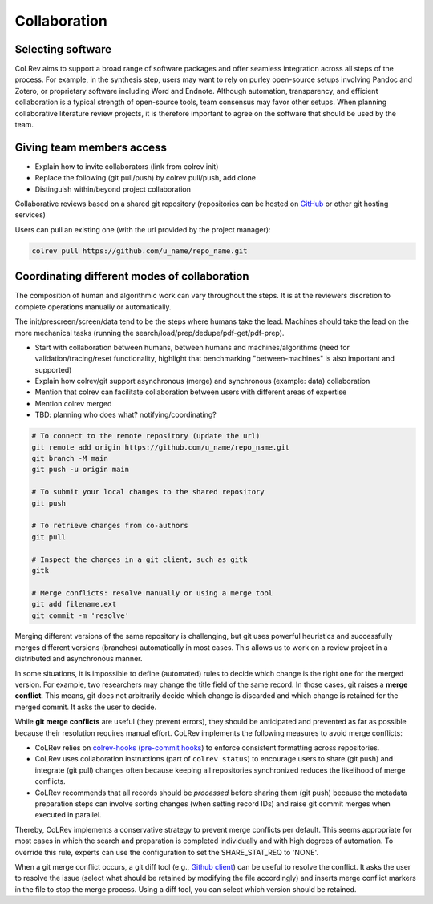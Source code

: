 
Collaboration
==================================


Selecting software
-----------------------------------------------------

CoLRev aims to support a broad range of software packages and offer seamless integration across all steps of the process. For example, in the synthesis step, users may want to rely on purley open-source setups involving Pandoc and Zotero, or proprietary software including Word and Endnote. Although automation, transparency, and efficient collaboration is a typical strength of open-source tools, team consensus may favor other setups. When planning collaborative literature review projects, it is therefore important to agree on the software that should be used by the team.

Giving team members access
-----------------------------------------------------

- Explain how to invite collaborators (link from colrev init)
- Replace the following (git pull/push) by colrev pull/push, add clone
- Distinguish within/beyond project collaboration

Collaborative reviews based on a shared git repository (repositories can be hosted on `GitHub <https://docs.github.com/en/get-started/quickstart/create-a-repo>`_ or other git hosting services)

Users can pull an existing one (with the url provided by the project manager):

.. code:: bash

	colrev pull https://github.com/u_name/repo_name.git


Coordinating different modes of collaboration
-----------------------------------------------------

The composition of human and algorithmic work can vary throughout the steps. It is at the reviewers discretion to complete operations manually or automatically.

The init/prescreen/screen/data tend to be the steps where humans take the lead. Machines should take the lead on the more mechanical tasks (running the search/load/prep/dedupe/pdf-get/pdf-prep).

- Start with collaboration between humans, between humans and machines/algorithms (need for validation/tracing/reset functionality, highlight that benchmarking "between-machines" is also important and supported)
- Explain how colrev/git support asynchronous (merge) and synchronous (example: data) collaboration
- Mention that colrev can facilitate collaboration between users with different areas of expertise
- Mention colrev merged
- TBD: planning who does what? notifying/coordinating?



.. code-block:: bash

      # To connect to the remote repository (update the url)
      git remote add origin https://github.com/u_name/repo_name.git
      git branch -M main
      git push -u origin main

      # To submit your local changes to the shared repository
      git push

      # To retrieve changes from co-authors
      git pull

      # Inspect the changes in a git client, such as gitk
      gitk

      # Merge conflicts: resolve manually or using a merge tool
      git add filename.ext
      git commit -m 'resolve'


Merging different versions of the same repository is challenging, but git uses powerful heuristics and successfully merges different versions (branches) automatically in most cases.
This allows us to work on a review project in a distributed and asynchronous manner.

In some situations, it is impossible to define (automated) rules to decide which change is the right one for the merged version.
For example, two researchers may change the title field of the same record.
In those cases, git raises a **merge conflict**.
This means, git does not arbitrarily decide which change is discarded and which change is retained for the merged commit.
It asks the user to decide.

While **git merge conflicts** are useful (they prevent errors), they should be anticipated and prevented as far as possible because their resolution requires manual effort.
CoLRev implements the following measures to avoid merge conflicts:

- CoLRev relies on `colrev-hooks <https://github.com/CoLRev-Ecosystem/colrev-hooks>`_ (`pre-commit hooks <https://pre-commit.com/>`_) to enforce consistent formatting across repositories.
- CoLRev uses collaboration instructions (part of ``colrev status``) to encourage users to share (git push) and integrate (git pull) changes often because keeping all repositories synchronized reduces the likelihood of merge conflicts.
- CoLRev recommends that all records should be *processed* before sharing them (git push) because the metadata preparation steps can involve sorting changes (when setting record IDs) and raise git commit merges when executed in parallel.

Thereby, CoLRev implements a conservative strategy to prevent merge conflicts per default.
This seems appropriate for most cases in which the search and preparation is completed individually and with high degrees of automation.
To override this rule, experts can use the configuration to set the SHARE_STAT_REQ to 'NONE'.

When a git merge conflict occurs, a git diff tool (e.g., `Github client <https://desktop.github.com/>`_) can be useful to resolve the conflict.
It asks the user to resolve the issue (select what should be retained by modifying the file accordingly) and inserts merge conflict markers in the file to stop the merge process.
Using a diff tool, you can select which version should be retained.
